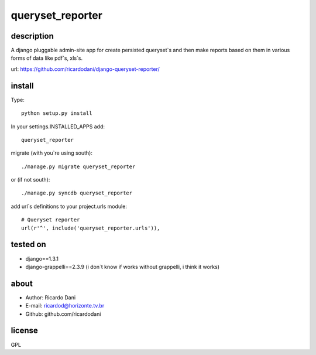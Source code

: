 queryset_reporter
=================

description
-----------

A django pluggable admin-site app for create persisted queryset`s and then
make reports based on them in various forms of data like pdf`s, xls`s.

url: https://github.com/ricardodani/django-queryset-reporter/

install
-------

Type::

   python setup.py install

In your settings.INSTALLED_APPS add::

  queryset_reporter

migrate (with you`re using south)::

  ./manage.py migrate queryset_reporter

or (if not south)::

  ./manage.py syncdb queryset_reporter

add url`s definitions to your project.urls module::

    # Queryset reporter
    url(r'^', include('queryset_reporter.urls')),

tested on
---------

- django==1.3.1
- django-grappelli==2.3.9 (i don`t know if works without grappelli, i think it works)

about
-----

- Author: Ricardo Dani
- E-mail: ricardod@horizonte.tv.br
- Github: github.com/ricardodani

license
-------

GPL